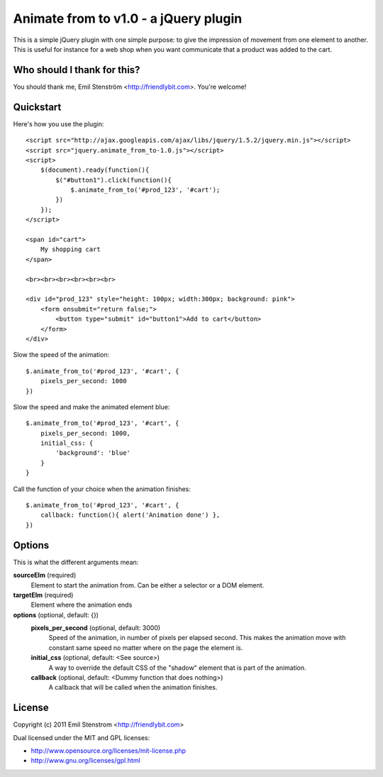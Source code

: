 ======================================
Animate from to v1.0 - a jQuery plugin
======================================

This is a simple jQuery plugin with one simple purpose: to give the impression
of movement from one element to another. This is useful for instance for
a web shop when you want communicate that a product was added to the cart.

Who should I thank for this?
============================

You should thank me, Emil Stenström <http://friendlybit.com>. You're welcome!

Quickstart
==========

Here's how you use the plugin::

    <script src="http://ajax.googleapis.com/ajax/libs/jquery/1.5.2/jquery.min.js"></script>
    <script src="jquery.animate_from_to-1.0.js"></script>
    <script>
        $(document).ready(function(){
            $("#button1").click(function(){
                $.animate_from_to('#prod_123', '#cart');
            })
        });
    </script>

    <span id="cart">
        My shopping cart
    </span>

    <br><br><br><br><br><br>

    <div id="prod_123" style="height: 100px; width:300px; background: pink">
        <form onsubmit="return false;">
            <button type="submit" id="button1">Add to cart</button>
        </form>
    </div>

Slow the speed of the animation::

    $.animate_from_to('#prod_123', '#cart', {
        pixels_per_second: 1000
    })

Slow the speed and make the animated element blue::

    $.animate_from_to('#prod_123', '#cart', {
        pixels_per_second: 1000,
        initial_css: {
            'background': 'blue'
        }
    }

Call the function of your choice when the animation finishes::

    $.animate_from_to('#prod_123', '#cart', {
        callback: function(){ alert('Animation done') },
    })

Options
=======

This is what the different arguments mean:

**sourceElm** (required)
  Element to start the animation from. Can be either a selector or a DOM
  element.

**targetElm** (required)
  Element where the animation ends

**options** (optional, default: {})
  **pixels_per_second** (optional, default: 3000)
    Speed of the animation, in number of pixels per elapsed second. This makes the
    animation move with constant same speed no matter where on the page the
    element is.

  **initial_css** (optional, default: <See source>)
    A way to override the default CSS of the "shadow" element that is part of the
    animation.

  **callback** (optional, default: <Dummy function that does nothing>)
    A callback that will be called when the animation finishes.

License
=======

Copyright (c) 2011 Emil Stenstrom <http://friendlybit.com>

Dual licensed under the MIT and GPL licenses:

* http://www.opensource.org/licenses/mit-license.php
* http://www.gnu.org/licenses/gpl.html